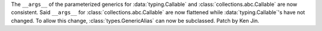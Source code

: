 The ``__args__`` of the parameterized generics for :data:`typing.Callable`
and :class:`collections.abc.Callable` are now consistent.  Said ``__args__`` 
for :class:`collections.abc.Callable` are now flattened while 
:data:`typing.Callable`'s have not changed.  To allow this change, 
:class:`types.GenericAlias` can now be subclassed.  Patch by Ken Jin.  


